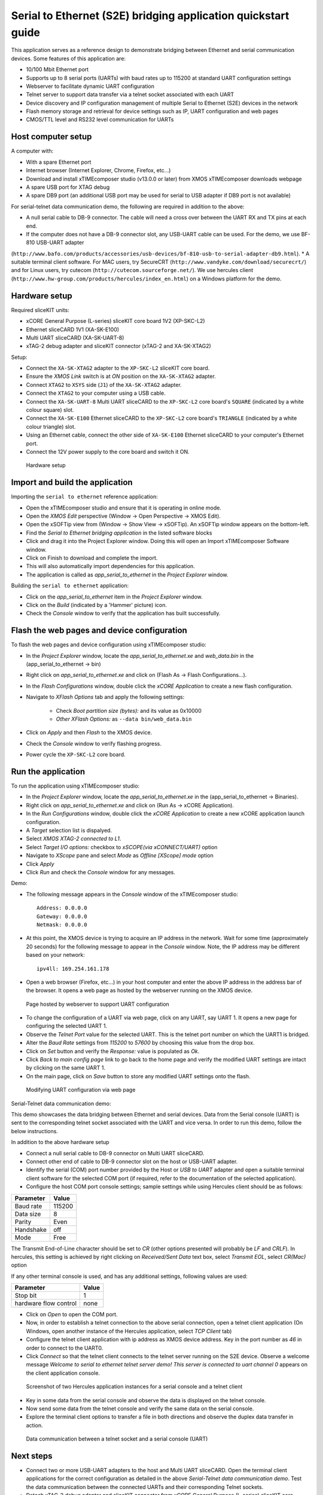 Serial to Ethernet (S2E) bridging application quickstart guide
==============================================================
This application serves as a reference design to demonstrate bridging between Ethernet and serial communication devices.
Some features of this application are:

* 10/100 Mbit Ethernet port
* Supports up to 8 serial ports (UARTs) with baud rates up to 115200 at standard UART configuration settings
* Webserver to facilitate dynamic UART configuration
* Telnet server to support data transfer via a telnet socket associated with each UART
* Device discovery and IP configuration management of multiple Serial to Ethernet (S2E) devices in the network
* Flash memory storage and retrieval for device settings such as IP, UART configuration and web pages
* CMOS/TTL level and RS232 level communication for UARTs

Host computer setup
-------------------
A computer with:

* With a spare Ethernet port
* Internet browser (Internet Explorer, Chrome, Firefox, etc...)
* Download and install xTIMEcomposer studio (v13.0.0 or later) from XMOS xTIMEcomposer downloads webpage
* A spare USB port for XTAG debug
* A spare DB9 port (an additional USB port may be used for serial to USB adapter if DB9 port is not available)

For serial-telnet data communication demo, the following are required in addition to the above:

* A null serial cable to DB-9 connector. The cable will need a cross over between the UART RX and TX pins at each end.
* If the computer does not have a DB-9 connector slot, any USB-UART cable can be used. For the demo, we use BF-810 USB-UART adapter 
(``http://www.bafo.com/products/accessories/usb-devices/bf-810-usb-to-serial-adapter-db9.html``).
* A suitable terminal client software. For MAC users, try SecureCRT (``http://www.vandyke.com/download/securecrt/``) and for Linux users, try cutecom (``http://cutecom.sourceforge.net/``). We use hercules client (``http://www.hw-group.com/products/hercules/index_en.html``) on a Windows platform for the demo.

Hardware setup
--------------
Required sliceKIT units:

* xCORE General Purpose (L-series) sliceKIT core board 1V2 (XP-SKC-L2)
* Ethernet sliceCARD 1V1 (XA-SK-E100)
* Multi UART sliceCARD (XA-SK-UART-8)
* xTAG-2 debug adapter and sliceKIT connector (xTAG-2 and XA-SK-XTAG2)

Setup:

* Connect the ``XA-SK-XTAG2`` adapter to the ``XP-SKC-L2`` sliceKIT core board. 
* Ensure the *XMOS Link* switch is at *ON* position on the ``XA-SK-XTAG2`` adapter.
* Connect ``XTAG2`` to ``XSYS`` side (``J1``) of the ``XA-SK-XTAG2`` adapter.
* Connect the ``XTAG2`` to your computer using a USB cable.
* Connect the ``XA-SK-UART-8`` Multi UART sliceCARD to the ``XP-SKC-L2`` core board's ``SQUARE`` (indicated by a white colour square) slot.
* Connect the ``XA-SK-E100`` Ethernet sliceCARD to the ``XP-SKC-L2`` core board's ``TRIANGLE`` (indicated by a white colour triangle) slot.
* Using an Ethernet cable, connect the other side of ``XA-SK-E100`` Ethernet sliceCARD to your computer's Ethernet port.
* Connect the 12V power supply to the core board and switch it ON.

.. figure:: images/hardware_setup.*

   Hardware setup

Import and build the application
--------------------------------
Importing the ``serial to ethernet`` reference application:

* Open the xTIMEcomposer studio and ensure that it is operating in online mode.
* Open the *XMOS Edit* perspective (Window -> Open Perspective -> XMOS Edit).
* Open the xSOFTip view from (Window -> Show View -> xSOFTip). An xSOFTip window appears on the bottom-left.
* Find the `Serial to Ethernet bridging application` in the listed software blocks
* Click and drag it into the Project Explorer window. Doing this will open an Import xTIMEcomposer Software window.
* Click on Finish to download and complete the import.
* This will also automatically import dependencies for this application.
* The application is called as *app_serial_to_ethernet* in the *Project Explorer* window.

Building the ``serial to ethernet`` application:

* Click on the *app_serial_to_ethernet* item in the *Project Explorer* window.
* Click on the *Build* (indicated by a 'Hammer' picture) icon.
* Check the *Console* window to verify that the application has built successfully.

Flash the web pages and device configuration
--------------------------------------------

To flash the web pages and device configuration using xTIMEcomposer studio:

* In the *Project Explorer* window, locate the *app_serial_to_ethernet.xe* and *web_data.bin* in the (app_serial_to_ethernet -> bin)
* Right click on *app_serial_to_ethernet.xe* and click on (Flash As -> Flash Configurations...).
* In the *Flash Configurations* window, double click the *xCORE Application* to create a new flash configuration.
* Navigate to *XFlash Options* tab and apply the following settings:

   * Check *Boot partition size (bytes):* and its value as 0x10000
   * *Other XFlash Options:* as ``--data bin/web_data.bin``

* Click on *Apply* and then *Flash* to the XMOS device.
* Check the *Console* window to verify flashing progress.
* Power cycle the ``XP-SKC-L2`` core board.

Run the application
-------------------

To run the application using xTIMEcomposer studio:

* In the *Project Explorer* window, locate the *app_serial_to_ethernet.xe* in the (app_serial_to_ethernet -> Binaries).
* Right click on *app_serial_to_ethernet.xe* and click on (Run As -> xCORE Application).
* In the *Run Configurations* window, double click the *xCORE Application* to create a new xCORE application launch configuration.
* A *Target* selection list is dispalyed.
* Select *XMOS XTAG-2 connected to L1*.
* Select *Target I/O options:* checkbox to *xSCOPE(via xCONNECT/UART)* option
* Navigate to *XScope* pane and select *Mode* as *Offline [XScope] mode* option
* Click *Apply*
* Click *Run* and check the *Console* window for any messages.

Demo:

* The following message appears in the *Console* window of the xTIMEcomposer studio::

   Address: 0.0.0.0
   Gateway: 0.0.0.0
   Netmask: 0.0.0.0

* At this point, the XMOS device is trying to acquire an IP address in the network. Wait for some time (approximately 20 seconds) for the following message to appear in the *Console* window. Note, the IP address may be different based on your network::

   ipv4ll: 169.254.161.178

* Open a web browser (Firefox, etc...) in your host computer and enter the above IP address in the address bar of the browser. It opens a web page as hosted by the webserver running on the XMOS device.

.. figure:: images/webpage.*

   Page hosted by webserver to support UART configuration

* To change the configuration of a UART via web page, click on any UART, say UART 1. It opens a new page for configuring the selected UART 1.
* Observe the *Telnet Port* value for the selected UART. This is the telnet port number on which the UART1 is bridged.
* Alter the *Baud Rate* settings from *115200* to *57600* by choosing this value from the drop box.
* Click on *Set* button and verify the *Response:* value is populated as *Ok*.
* Click *Back to main config page* link to go back to the home page and verify the modified UART settings are intact by clicking on the same UART 1.
* On the main page, click on *Save* button to store any modified UART settings onto the flash.

.. figure:: images/modify_uart_configuration.*

   Modifying UART configuration via web page

Serial-Telnet data communication demo:

This demo showcases the data bridging between Ethernet and serial devices. Data from the Serial console (UART) is sent to the corresponding telnet socket associated with the UART and vice versa. In order to run this demo, follow the below instructions.

In addition to the above hardware setup

* Connect a null serial cable to DB-9 connector on Multi UART sliceCARD.
* Connect other end of cable to DB-9 connector slot on the host or USB-UART adapter.
* Identify the serial (COM) port number provided by the Host or *USB to UART* adapter and open a suitable terminal client software for the selected COM port (if required, refer to the documentation of the selected application).

* Configure the host COM port console settings; sample settings while using Hercules client should be as follows: 

.. list-table::
 :header-rows: 1

 * - Parameter
   - Value
 * - Baud rate
   - 115200
 * - Data size
   - 8
 * - Parity
   - Even
 * - Handshake
   - off
 * - Mode
   - Free

The Transmit End-of-Line character should be set to `CR` (other options presented will probably be `LF` and `CR\LF`). In hercules, this setting is achieved by right clicking on `Received/Sent Data` text box, select `Transmit EOL`, select `CR(Mac)` option

If any other terminal console is used, and has any additional settings, following values are used:

.. list-table::
 :header-rows: 1

 * - Parameter
   - Value
 * - Stop bit
   - 1
 * - hardware flow control
   - none

* Click on *Open* to open the COM port.

* Now, in order to establish a telnet connection to the above serial connection, open a telnet client application (On Windows, open another instance of the Hercules application, select *TCP Client* tab)
* Configure the telnet client application with ip address as XMOS device address. Key in the port number as *46* in order to connect to the UART0.
* Click *Connect* so that the telnet client connects to the telnet server running on the S2E device. Observe a welcome message *Welcome to serial to ethernet telnet server demo! This server is connected to uart channel 0* appears on the client application console.

.. figure:: images/terminal_clients.*

   Screenshot of two Hercules application instances for a serial console and a telnet client

* Key in some data from the serial console and observe the data is displayed on the telnet console.
* Now send some data from the telnet console and verify the same data on the serial console.
* Explore the terminal client options to transfer a file in both directions and observe the duplex data transfer in action.
 
.. figure:: images/data_communication.*

   Data communication between a telnet socket and a serial console (UART)

Next steps
----------

* Connect two or more USB-UART adapters to the host and Multi UART sliceCARD. Open the terminal client applications for the correct configuration as detailed in the above *Serial-Telnet data communication demo*. Test the data communication between the connected UARTs and their corresponding Telnet sockets.

* Detach xTAG-2 debug adapter and sliceKIT connector from xCORE General Purpose (L-series) sliceKIT core board. Connect Ethernet sliceCARD to a spare Ethernet port of the router. If your platform is a MAC or a linux host, navigate to ``sw_serial_to_ethernet -> tests -> udp_test_server`` and run the udp_server.py python script (python udp_server.py). If you are using a Windows host, download *Serial_to_Ethernet_UDP_test_server* package and extract its contents to a directory. Navigate to (udp_test_server -> windows -> udp_server.exe), right-click on udp-server.exe and run as Administrator. The script displays the selected network adapter on the console. If there are multiple network adapters on your host, ensure the ip address used by the script corresponds to the one used by your network adapter connected to the router. Now, select option ``1`` to discover the S2E devices available on the network. Look at the S2E device ip address as displayed by the script. Open a web page or test Telnet-UART data communication using ip of the S2E device. Select other choices to change ip configuration settings of the S2E device(s).

* Take a look at the ``http://xcore.github.io/sw_serial_to_ethernet`` for a more detailed documentation on using various features, design and programming guide for the application.
